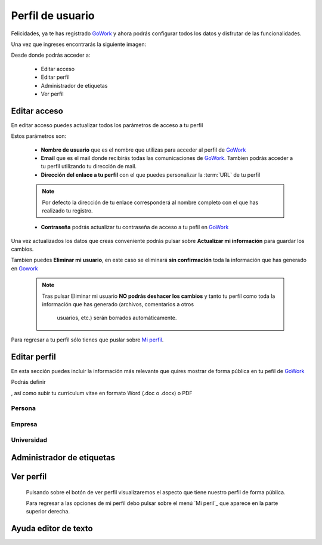 .. _GoWork: http://gowork.es
.. _Mi perfil: http://gowork.es/site/profile


Perfil de usuario
=================

Felicidades, ya te has registrado `GoWork`_ y ahora podrás configurar todos los datos y 
disfrutar de las funcionalidades.

Una vez que ingreses encontrarás la siguiente imagen:

.. image:: img/panel-user-registered.png
    :align: center
    :alt: panel usuario registrado en gowork

Desde donde podrás acceder a:

 * Editar acceso
 * Editar perfil
 * Administrador de etiquetas
 * Ver perfil
 
Editar acceso
-------------
En editar acceso puedes actualizar todos los parámetros de acceso a tu perfil

.. image:: img/edit-profile.png
    :align: center
    :alt: Formulario para editar los parámetros de acceso al perfil
	
Estos parámetros son: 
 
 * **Nombre de usuario** que es el nombre que utilizas para acceder al perfil de `GoWork`_
 * **Email** que es el mail donde recibirás todas las comunicaciones de `GoWork`_.
   Tambien podrás acceder a tu perfil utilizando tu dirección de mail.
 * **Dirección del enlace a tu perfil** con el que puedes personalizar la :term:`URL` de tu
   perfil
   
 .. note:: 	Por defecto la dirección de tu enlace corresponderá al nombre completo con el
			que has realizado tu registro.
			
 * **Contraseña** podrás actualizar tu contraseña de acceso a tu pefil en `GoWork`_
 
Una vez actualizados los datos que creas conveniente podrás pulsar sobre **Actualizar mi información** para guardar los cambios.
 
Tambien puedes **Eliminar mi usuario**, en este caso se eliminará **sin confirmación** toda la información que has generado en `Gowork`_
 
 .. note:: 	Tras pulsar Eliminar mi usuario **NO podrás deshacer los cambios** y tanto tu
            perfil como toda la información que has generado (archivos, comentarios a otros
			usuarios, etc.) serán borrados automáticamente.

Para regresar a tu perfil sólo tienes que puslar sobre `Mi perfil`_. 
			
Editar perfil
-------------
En esta sección puedes incluir la información más relevante que quires mostrar de forma
pública en tu pefil de `GoWork`_

Podrás definir 

, así como subir tu currículum vitae en formato Word (.doc o .docx) o PDF

Persona
^^^^^^^

Empresa
^^^^^^^

Universidad
^^^^^^^^^^^

Administrador de etiquetas
--------------------------
 
Ver perfil
----------
 
 Pulsando sobre el botón de ver perfil visualizaremos el aspecto que tiene nuestro perfil de forma pública.
 
 .. image:: img/view-my-profile.png
    :align: center
    :alt: vista perfil público usuario registrado en gowork
 
 Para regresar a las opciones de mi perfil debo pulsar sobre el menú `Mi peril`_ que aparece en la parte superior derecha.
 
Ayuda editor de texto
---------------------